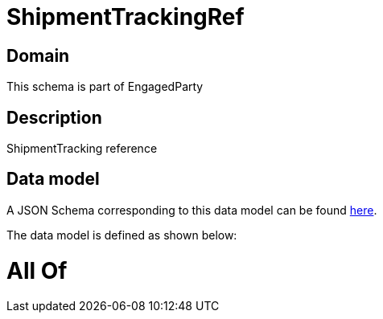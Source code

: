 = ShipmentTrackingRef

[#domain]
== Domain

This schema is part of EngagedParty

[#description]
== Description

ShipmentTracking reference


[#data_model]
== Data model

A JSON Schema corresponding to this data model can be found https://tmforum.org[here].

The data model is defined as shown below:


= All Of 
